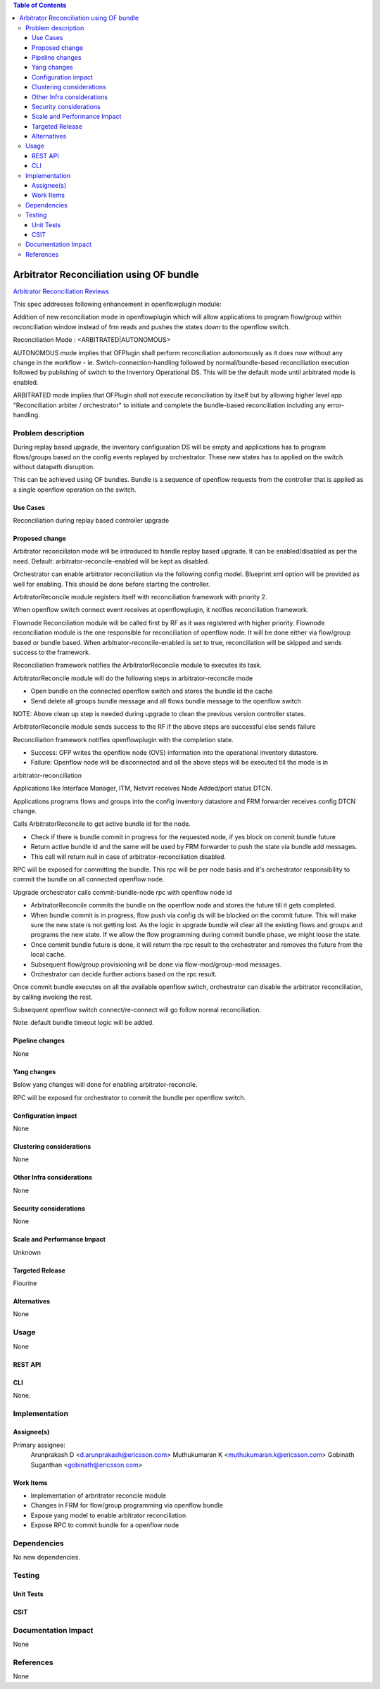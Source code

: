 .. contents:: Table of Contents
   :depth: 3

=========================================
Arbitrator Reconciliation using OF bundle
=========================================

`Arbitrator Reconciliation Reviews <https://git.opendaylight.org/gerrit/#/q/topic:arbitrator-reconcile>`__

This spec addresses following enhancement in openflowplugin module:

Addition of new reconciliation mode in openflowplugin which will allow applications to program flow/group within
reconciliation window instead of frm reads and pushes the states down to the openflow switch.

Reconciliation Mode : <ARBITRATED|AUTONOMOUS>

AUTONOMOUS mode implies that OFPlugin shall perform reconciliation autonomously as it does now without any change in
the workflow - ie. Switch-connection-handling followed by normal/bundle-based reconciliation execution followed by
publishing of switch to the Inventory Operational DS. This will be the default mode until arbitrated mode is enabled.

ARBITRATED mode implies that OFPlugin shall not execute reconciliation by itself but by allowing higher level app
"Reconciliation arbiter / orchestrator" to initiate and complete the bundle-based reconciliation including any
error-handling.


Problem description
===================
During replay based upgrade, the inventory configuration DS will be empty and applications has to program flows/groups
based on the config events replayed by orchestrator. These new states has to applied on the switch without datapath
disruption.

This can be achieved using OF bundles. Bundle is a sequence of openflow requests from the controller that is applied
as a single openflow operation on the switch.

Use Cases
---------
Reconciliation during replay based controller upgrade

Proposed change
---------------
Arbitrator reconciliaton mode will be introduced to handle replay based upgrade. It can be enabled/disabled as per the
need. Default: arbitrator-reconcile-enabled will be kept as disabled.

Orchestrator can enable arbitrator reconciliation via the following config model. Blueprint xml option will be provided
as well for enabling. This should be done before starting the controller.

.. code-block:: none
   :caption: arbitrator-reconcile.yang

   container arbitrator-config {
       leaf arbitrator-reconcile-enabled {
           type boolean;
           default false;
       }
   }

.. code-block:: none
   :caption: openflowplugin-arbitrator-reconcile-config.xml

   <arbitrator-config xmlns="urn:opendaylight:params:xml:ns:yang:openflowplugin:app:arbitrator">
         <arbitrator-reconcile-enabled>false</arbitrator-reconcile-enabled>
   </arbitrator-config>

ArbitratorReconcile module registers itself with reconciliation framework with priority 2.

When openflow switch connect event receives at openflowplugin, it notifies reconciliation framework.

Flownode Reconciliation module will be called first by RF as it was registered with higher priority. Flownode
reconciliation module is the one responsible for reconciliation of openflow node. It will be done either via
flow/group based or bundle based. When arbitrator-reconcile-enabled is set to true, reconciliation will be
skipped and sends success to the framework.

Reconciliation framework notifies the ArbitratorReconcile module to executes its task.

ArbitratorReconcile module will do the following steps in arbitrator-reconcile mode

* Open bundle on the connected openflow switch and stores the bundle id the cache
* Send delete all groups bundle message and all flows bundle message to the openflow switch

NOTE: Above clean up step is needed during upgrade to clean the previous version controller states.

ArbitratorReconcile module sends success to the RF if the above steps are successful else sends failure

Reconciliation framework notifies openflowplugin with the completion state.

* Success: OFP writes the openflow node (OVS) information into the operational inventory datastore.
* Failure: Openflow node will be disconnected and all the above steps will be executed till the mode is in
arbitrator-reconciliation

Applications like Interface Manager, ITM, Netvirt receives Node Added/port status DTCN.

Applications programs flows and groups into the config inventory datastore and FRM forwarder receives config
DTCN change.

Calls ArbitratorReconcile to get active bundle id for the node.

* Check if there is bundle commit in progress for the requested node, if yes block on commit bundle future
* Return active bundle id and the same will be used by FRM forwarder to push the state via bundle add messages.
* This call will return null in case of arbitrator-reconciliation disabled.

RPC will be exposed for committing the bundle. This rpc will be per node basis and it's orchestrator responsibility
to commit the bundle on all connected openflow node.

.. code-block:: none
   :caption: openflowplugin-arbitrator-reconcile-config.xml

   rpc commit-bundle-node {
       description "Commits the active available bundle in openflowplugin";
       input {
           uses "inv:node-context-ref";
           leaf node {
               description "Node for which the commit bundle to be executed";
               type uint64;
           }
       }

       output {
           leaf result {
               type boolean;
           }
       }
   }

Upgrade orchestrator calls commit-bundle-node rpc with openflow node id

* ArbitratorReconcile commits the bundle on the openflow node and stores the future till it gets completed.
* When bundle commit is in progress, flow push via config ds will be blocked on the commit future. This will make
  sure the new state is not getting lost. As the logic in upgrade bundle wil clear all the existing flows and groups
  and programs the new state. If we allow the flow programming during commit bundle phase, we might loose the state.
* Once commit bundle future is done, it will return the rpc result to the orchestrator and removes the future from
  the local cache.
* Subsequent flow/group provisioning will be done via flow-mod/group-mod messages.
* Orchestrator can decide further actions based on the rpc result.

Once commit bundle executes on all the available openflow switch, orchestrator can disable the arbitrator
reconciliation, by calling invoking the rest.

Subsequent openflow switch connect/re-connect will go follow normal reconciliation.

Note: default bundle timeout logic will be added.

Pipeline changes
----------------
None

Yang changes
------------
Below yang changes will done for enabling arbitrator-reconcile.

.. code-block:: none
   :caption: arbitrator-reconcile.yang

   container arbitrator-config {
       leaf arbitrator-reconcile-enabled {
           type boolean;
           default false;
       }
   }

RPC will be exposed for orchestrator to commit the bundle per openflow switch.

.. code-block:: none
   :caption: openflowplugin-arbitrator-reconcile-config.xml

   rpc commit-bundle-node {
       description "Commits the active available bundle in openflowplugin";
       input {
           uses "inv:node-context-ref";
           leaf node-id {
               description "Node for which the commit bundle to be executed";
               type uint64;
           }
       }
       output {
           leaf result {
               type boolean;
           }
       }
   }

Configuration impact
--------------------
None

Clustering considerations
-------------------------
None

Other Infra considerations
--------------------------
None

Security considerations
-----------------------
None

Scale and Performance Impact
----------------------------
Unknown

Targeted Release
----------------
Flourine

Alternatives
------------
None

Usage
=====
None

REST API
--------
.. code-block:: none
   :caption: http://localhost:8181/restconf/config/arbitrator-reconcile:arbitrator-config

   {
      "arbitrator-config": {
         "arbitrator-reconcile-enabled": true
      }
   }

.. code-block:: none
   :caption: http://localhost:8181/restconf/operations/arbitrator-reconcile:commit-bundle-node

   {
      "input": {
         "node": "/opendaylight-inventory:nodes/opendaylight-inventory:node[opendaylight-inventory:id='openflow:<openflow datapath id>']",
         "node-id": "<openflow datapath id>"
      }
   }

CLI
---
None.

Implementation
==============
Assignee(s)
-----------
Primary assignee:
  Arunprakash D <d.arunprakash@ericsson.com>
  Muthukumaran K <muthukumaran.k@ericsson.com>
  Gobinath Suganthan <gobinath@ericsson.com>

Work Items
----------
* Implementation of arbritrator reconcile module
* Changes in FRM for flow/group programming via openflow bundle
* Expose yang model to enable arbitrator reconciliation
* Expose RPC to commit bundle for a openflow node

Dependencies
============
No new dependencies.

Testing
=======
Unit Tests
----------

CSIT
----

Documentation Impact
====================
None

References
==========
None
